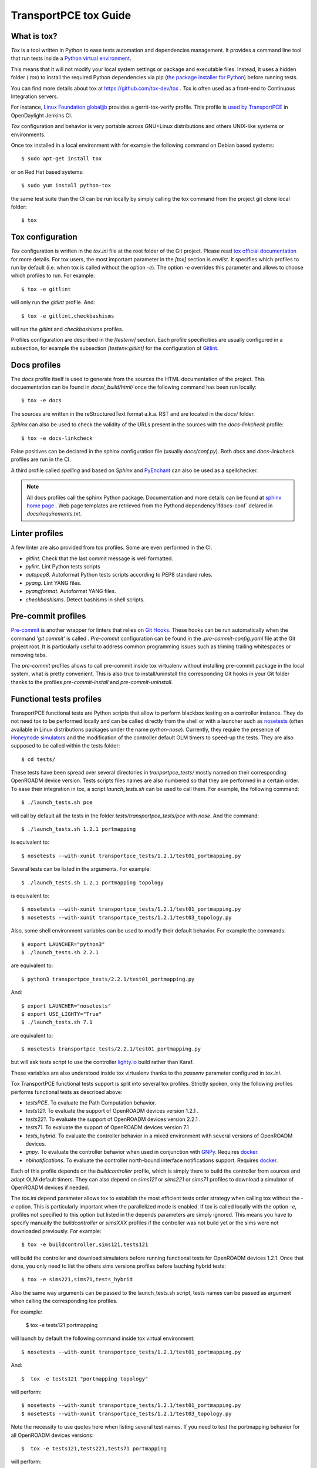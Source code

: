 .. _transportpce-tox-guide:

TransportPCE tox Guide
======================

What is tox?
------------

`Tox` is a tool written in Python to ease tests automation and dependencies management.
It provides a command line tool that run tests inside a `Python virtual environment <https://docs.python.org/3/glossary.html#term-virtual-environment>`_.

This means that it will not modify your local system settings or package and executable files.
Instead, it uses a hidden folder (`.tox`) to install the required Python dependencies via pip
(`the package installer for Python <https://pip.pypa.io/>`_) before running tests.

You can find more details about tox at https://github.com/tox-dev/tox .
`Tox` is often used as a front-end to Continuous Integration servers.

For instance, `Linux Foundation globaljjb <https://globaljjbdocstest.readthedocs.io/en/latest/jjb/lf-python-jobs.html#tox-verify>`_
provides a gerrit-tox-verify profile.
This profile is `used by TransportPCE <https://git.opendaylight.org/gerrit/c/releng/builder/+/78656>`_
in OpenDaylight Jenkins CI.

`Tox` configuration and behavior is very portable across GNU+Linux distributions
and others UNIX-like systems or environments.

Once tox installed in a local environment with
for example the following command on Debian based systems::

    $ sudo apt-get install tox

or on Red Hat based systems::

    $ sudo yum install python-tox

the same test suite than the CI can be run locally by simply calling the tox command
from the project git clone local folder::

    $ tox

Tox configuration
-----------------

`Tox` configuration is written in the `tox.ini` file at the root folder of the Git project.
Please read `tox official documentation <https://tox.readthedocs.io/>`_ for more details.
For tox users, the most important parameter in the `[tox]` section is `envlist`.
It specifies which profiles to run by default (i.e. when tox is called without the option `-e`).
The option `-e` overrides this parameter and allows to choose which profiles to run.
For example::

    $ tox -e gitlint

will only run the `gitlint` profile.
And::

    $ tox -e gitlint,checkbashisms

will run the `gitlint` and `checkbashisms` profiles.

Profiles configuration are described in the `[testenv]` section.
Each profile specificities are usually configured in a subsection, for example the
subsection `[testenv:gitlint]` for the configuration of `Gitlint <https://jorisroovers.com/gitlint/>`_.

Docs profiles
-------------

The `docs` profile itself is used to generate from the sources the HTML documentation of the project.
This docuementation can be found in `docs/_build/html/`
once the following command has been run locally::

    $ tox -e docs

The sources are written in the reStructuredText format a.k.a. RST and are located in the `docs/` folder.

`Sphinx` can also be used to check the validity of the URLs present in the sources
with the `docs-linkcheck` profile::

    $ tox -e docs-linkcheck

False positives can be declared in the sphinx configuration file (usually `docs/conf.py`).
Both `docs` and `docs-linkcheck` profiles are run in the CI.

A third profile called `spelling` and based on `Sphinx` and `PyEnchant <https://pyenchant.github.io/pyenchant/>`_
can also be used as a spellchecker.

.. note::

   All docs profiles call the sphinx Python package.
   Documentation and more details can be found at `sphinx home page <https://www.sphinx-doc.org/>`_ .
   Web page templates are retrieved from the Pythond dependency`lfdocs-conf` delared in `docs/requirements.txt`.

Linter profiles
---------------

A few linter are also provided from tox profiles.
Some are even performed in the CI.

* `gitlint`. Check that the last commit message is well formatted.
* `pylint`. Lint Python tests scripts
* `autopep8`. Autoformat Python tests scripts according to PEP8 standard rules.
* `pyang`. Lint YANG files.
* `pyangformat`. Autoformat YANG files.
* `checkbashisms`. Detect bashisms in shell scripts.


Pre-commit profiles
-------------------

`Pre-commit <https://pre-commit.com/>`_ is another wrapper for linters that relies on `Git Hooks <https://githooks.com/>`_.
These hooks can be run automatically when the command `'git commit'` is called .
`Pre-commit` configuration can be found in the `.pre-commit-config.yaml` file at the Git project root.
It is particularly useful to address common programming issues such as triming trailing whitespaces or
removing tabs.

The `pre-commit` profiles allows to call pre-commit inside tox virtualenv without installing pre-commit
package in the local system, what is pretty convenient.
This is also true to install/uninstall the corresponding Git hooks in your Git folder thanks to the
profiles `pre-commit-install` and `pre-commit-uninstall`.

Functional tests profiles
-------------------------

TransportPCE functional tests are Python scripts that allow to perform blackbox testing on a
controller instance.
They do not need tox to be performed locally and can be called directly from the shell or with
a launcher such as `nosetests <https://nose.readthedocs.io/>`_
(often available in Linux distributions packages under the name `python-nose`).
Currently, they require the presence of `Honeynode simulators <https://gitlab.com/Orange-OpenSource/lfn/odl/honeynode-simulator>`_
and the modification of the controller default OLM timers to speed-up the tests.
They are also supposed to be called within the tests folder::

    $ cd tests/

These tests have been spread over several directories in `tranportpce_tests/` mostly named
on their corresponding OpenROADM device version.
Tests scripts files names are also numbered so that they are performed in a certain order.
To ease their integration in tox, a script `launch_tests.sh` can be used to call them.
For example, the following command::

    $ ./launch_tests.sh pce

will call by default all the tests in the folder `tests/transportpce_tests/pce` with `nose`.
And the command::

    $ ./launch_tests.sh 1.2.1 portmapping

is equivalent to::

    $ nosetests --with-xunit transportpce_tests/1.2.1/test01_portmapping.py

Several tests can be listed in the arguments. For example::

    $ ./launch_tests.sh 1.2.1 portmapping topology

is equivalent to::

    $ nosetests --with-xunit transportpce_tests/1.2.1/test01_portmapping.py
    $ nosetests --with-xunit transportpce_tests/1.2.1/test03_topology.py

Also, some shell environment variables can be used to modify their default behavior.
For example the commands::

    $ export LAUNCHER="python3"
    $ ./launch_tests.sh 2.2.1

are equivalent to::

    $ python3 transportpce_tests/2.2.1/test01_portmapping.py

And::

    $ export LAUNCHER="nosetests"
    $ export USE_LIGHTY="True"
    $ ./launch_tests.sh 7.1

are equivalent to::

    $ nosetests transportpce_tests/2.2.1/test01_portmapping.py

but will ask tests script to use the controller `lighty.io <https://lighty.io/>`_
build rather than Karaf.

These variables are also understood inside tox virtualenv thanks to the `passenv` parameter
configured in `tox.ini`.

Tox TransportPCE functional tests support is split into several tox profiles.
Strictly spoken, only the following profiles performs functional tests as described above:

* `testsPCE`. To evaluate the Path Computation behavior.
* `tests121`. To evaluate the support of OpenROADM devices version 1.2.1 .
* `tests221`. To evaluate the support of OpenROADM devices version 2.2.1 .
* `tests71`. To evaluate the support of OpenROADM devices version 7.1 .
* `tests_hybrid`. To evaluate the controller behavior in a mixed environment with several versions of OpenROADM devices.
* `gnpy`. To evaluate the controller behavior when used in conjunction with `GNPy <https://github.com/Telecominfraproject/oopt-gnpy>`_. Requires `docker <https://www.docker.com/>`_.
* `nbinotifications`. To evaluate the controller north-bound interface notifications support. Requires `docker <https://www.docker.com/>`_.

Each of this profile depends on the `buildcontroller` profile, which is simply
there to build the controller from sources and adapt OLM default timers.
They can also depend on `sims121` or `sims221` or `sims71` profiles to download
a simulator of OpenROADM devices if needed.

The `tox.ini` depend parameter allows tox to establish the most efficient tests
order strategy  when calling tox without the `-e` option.
This is particularly important when the parallelized mode is enabled.
If tox is called locally with the option `-e`, profiles not specified to this
option but listed in the depends parameters are simply ignored.
This means you have to specify manually the `buildcontroller` or `simsXXX` profiles if the controller was not build yet
or the sims were not downloaded previously. For example::

    $ tox -e buildcontroller,sims121,tests121

will build the controller and download simulators before running functional tests
for OpenROADM devices 1.2.1.
Once that done, you only need to list the others sims versions profiles before
lauching hybrid tests::

    $ tox -e sims221,sims71,tests_hybrid

Also the same way arguments can be passed to the launch_tests.sh script,
tests names can be passed as argument when calling the corresponding tox profiles.

For example:

    $  tox -e tests121 portmapping

will launch by default the following command inside tox virtual environment::

    $ nosetests --with-xunit transportpce_tests/1.2.1/test01_portmapping.py

And::

    $  tox -e tests121 "portmapping topology"

will perform::

    $ nosetests --with-xunit transportpce_tests/1.2.1/test01_portmapping.py
    $ nosetests --with-xunit transportpce_tests/1.2.1/test03_topology.py

Note the necessity to use quotes here when listing several test names.
If you need to test the portmapping behavior for all OpenROADM devices versions::

    $  tox -e tests121,tests221,tests71 portmapping

will perform::

    $ nosetests --with-xunit transportpce_tests/1.2.1/test01_portmapping.py
    $ nosetests --with-xunit transportpce_tests/2.2.1/test01_portmapping.py
    $ nosetests --with-xunit transportpce_tests/7.1/test01_portmapping.py

Idem for OLM for only OpenROADM devices versions 1.2.1 and 2.2.1 ::

    $  tox -e tests121,tests221 olm

will perform::

    $ nosetests --with-xunit transportpce_tests/1.2.1/test05_olm.py
    $ nosetests --with-xunit transportpce_tests/2.2.1/test08_olm.py

Profiles parrallelization
-------------------------

Tox Profiles execution can be parallelized.
CI behavior can be configured from the `releng/builder` repository.
This is `the current configuration <https://git.opendaylight.org/gerrit/c/releng/builder/+/96557>`_
in TransportPCE CI.

Locally, tox jobs are not paralllized by default.
You have to use the `-p` option to specify the level of concurrency::

    $  tox -p

or::

    $  tox -p auto

or::

    $  tox -p 2

The default parameter "auto" is based on the number of CPU cores,
which is a bad idea for TransportPCE functional tests.
Their most critical ressource is RAM, mostly because of the need
to launch several simulators.
Unfortunately, "auto" is historically the only option available
in OpenDaylight CI configuration.
To palliate this problem, `tox.ini` current configuration uses the `depends` parameter
to artifically chain tests profiles and limit to only 2 the number of controller instances
run in parallel.

Also, the default display will change from the classical sequence mode.
You need to use the option `-o` to get it back.
This is the default configuration in the CI::

    $  tox -o -p 2

Running differents tests in parallel also creates concurrency access problems
to others ressources than RAM, mostly the port to listen to, and the log files.
To this sake, lighty.io and karaf build have be customized to configure
listening ports and log files from shell variables environment.
This variable environments are also understood by Python tests scripts and tox.

You can take a look at the following Gerrit changes for more details
https://git.opendaylight.org/gerrit/q/topic:%2522parallel%2522+project:transportpce
And particularly at
https://git.opendaylight.org/gerrit/c/transportpce/+/96696
and
https://git.opendaylight.org/gerrit/c/transportpce/+/96662
and
https://git.opendaylight.org/gerrit/c/transportpce/+/96663

As a consequence, if your computer environment has enough RAM and CPU cores,
it is perfectly possible to run in parallel 3 TranportPCE portmapping functional tests
for example with the following command::

    $  tox -p 3 -e buildcontroller,sims121,sims221,sims71,tests121,tests221,tests71 portmapping
